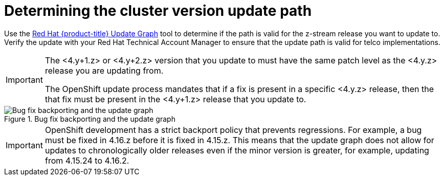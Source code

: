 // Module included in the following assemblies:
//
// * edge_computing/day_2_core_cnf_clusters/updating/telco-update-api.adoc

:_mod-docs-content-type: PROCEDURE
[id="telco-update-determining-the-cluster-version-update-path_{context}"]
= Determining the cluster version update path

Use the link:https://access.redhat.com/labs/ocpupgradegraph/update_path/[Red Hat {product-title} Update Graph] tool to determine if the path is valid for the z-stream release you want to update to.
Verify the update with your Red Hat Technical Account Manager to ensure that the update path is valid for telco implementations.

[IMPORTANT]
====
The <4.y+1.z> or <4.y+2.z> version that you update to must have the same patch level as the <4.y.z> release you are updating from.

The OpenShift update process mandates that if a fix is present in a specific <4.y.z> release, then the that fix must be present in the <4.y+1.z> release that you update to.
====

.Bug fix backporting and the update graph
image::openshift-bug-fix-backporting-update-graph.png[Bug fix backporting and the update graph]

[IMPORTANT]
====
OpenShift development has a strict backport policy that prevents regressions.
For example, a bug must be fixed in 4.16.z before it is fixed in 4.15.z.
This means that the update graph does not allow for updates to chronologically older releases even if the minor version is greater, for example, updating from 4.15.24 to 4.16.2.
====